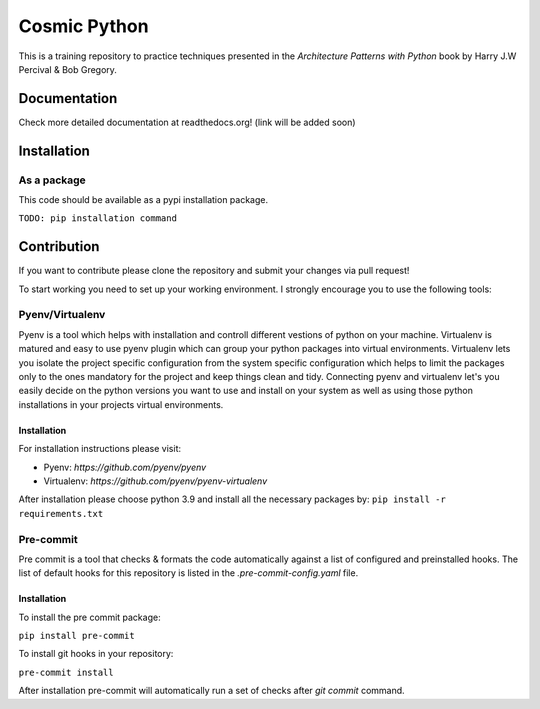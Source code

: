 =============
Cosmic Python
=============
This is a training repository to practice techniques presented in the `Architecture Patterns with Python` book by Harry J.W Percival & Bob Gregory.

Documentation
=============
Check more detailed documentation at readthedocs.org! (link will be added soon)

Installation
============
As a package
------------
This code should be available as a pypi installation package.

``TODO: pip installation command``

Contribution
============
If you want to contribute please clone the repository and submit your changes via pull request!

To start working you need to set up your working environment. I strongly encourage you to use the following tools:

Pyenv/Virtualenv
----------------
Pyenv is a tool which helps with installation and controll different vestions of python on your machine.
Virtualenv is matured and easy to use pyenv plugin which can group your python packages into virtual environments.
Virtualenv lets you isolate the project specific configuration from the system specific configuration which helps to
limit the packages only to the ones mandatory for the project and keep things clean and tidy.
Connecting pyenv and virtualenv let's you easily decide on the python versions you want to use and install on your system
as well as using those python installations in your projects virtual environments.

Installation
^^^^^^^^^^^^
For installation instructions please visit:

* Pyenv: `https://github.com/pyenv/pyenv`
* Virtualenv: `https://github.com/pyenv/pyenv-virtualenv`

After installation please choose python 3.9 and install all the necessary packages by:
``pip install -r requirements.txt``

Pre-commit
----------
Pre commit is a tool that checks & formats the code automatically against a list of configured and preinstalled hooks.
The list of default hooks for this repository is listed in the `.pre-commit-config.yaml` file.

Installation
^^^^^^^^^^^^
To install the pre commit package:

``pip install pre-commit``

To install git hooks in your repository:

``pre-commit install``

After installation pre-commit will automatically run a set of checks after `git commit` command.
